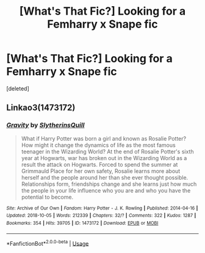 #+TITLE: [What's That Fic?] Looking for a Femharry x Snape fic

* [What's That Fic?] Looking for a Femharry x Snape fic
:PROPERTIES:
:Score: 0
:DateUnix: 1561098410.0
:DateShort: 2019-Jun-21
:FlairText: Request
:END:
[deleted]


** Linkao3(1473172)
:PROPERTIES:
:Author: ohplume
:Score: 1
:DateUnix: 1561117332.0
:DateShort: 2019-Jun-21
:END:

*** [[https://archiveofourown.org/works/1473172][*/Gravity/*]] by [[https://www.archiveofourown.org/users/SlytherinsQuill/pseuds/SlytherinsQuill][/SlytherinsQuill/]]

#+begin_quote
  What if Harry Potter was born a girl and known as Rosalie Potter? How might it change the dynamics of life as the most famous teenager in the Wizarding World? At the end of Rosalie Potter's sixth year at Hogwarts, war has broken out in the Wizarding World as a result the attack on Hogwarts. Forced to spend the summer at Grimmauld Place for her own safety, Rosalie learns more about herself and the people around her than she ever thought possible. Relationships form, friendships change and she learns just how much the people in your life influence who you are and who you have the potential to become.
#+end_quote

^{/Site/:} ^{Archive} ^{of} ^{Our} ^{Own} ^{*|*} ^{/Fandom/:} ^{Harry} ^{Potter} ^{-} ^{J.} ^{K.} ^{Rowling} ^{*|*} ^{/Published/:} ^{2014-04-16} ^{*|*} ^{/Updated/:} ^{2018-10-05} ^{*|*} ^{/Words/:} ^{212339} ^{*|*} ^{/Chapters/:} ^{32/?} ^{*|*} ^{/Comments/:} ^{322} ^{*|*} ^{/Kudos/:} ^{1287} ^{*|*} ^{/Bookmarks/:} ^{354} ^{*|*} ^{/Hits/:} ^{39705} ^{*|*} ^{/ID/:} ^{1473172} ^{*|*} ^{/Download/:} ^{[[https://archiveofourown.org/downloads/1473172/Gravity.epub?updated_at=1538796661][EPUB]]} ^{or} ^{[[https://archiveofourown.org/downloads/1473172/Gravity.mobi?updated_at=1538796661][MOBI]]}

--------------

*FanfictionBot*^{2.0.0-beta} | [[https://github.com/tusing/reddit-ffn-bot/wiki/Usage][Usage]]
:PROPERTIES:
:Author: FanfictionBot
:Score: 1
:DateUnix: 1561117352.0
:DateShort: 2019-Jun-21
:END:
